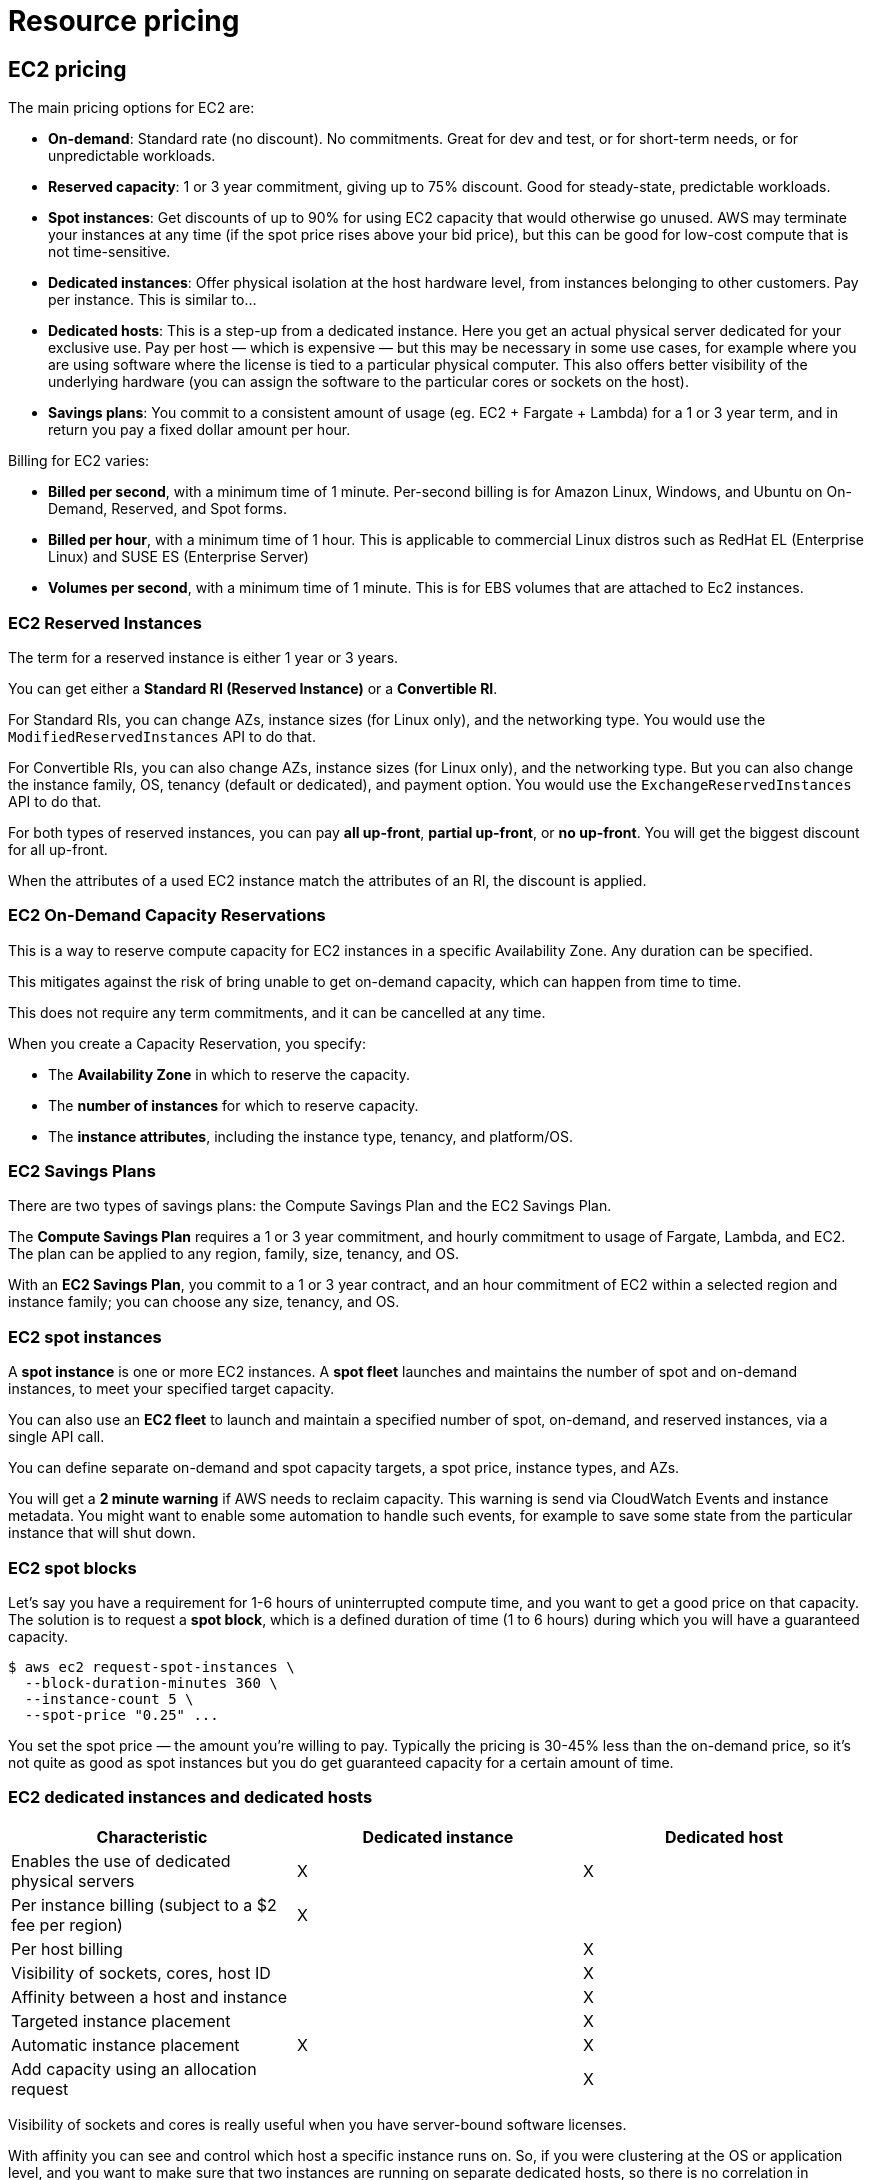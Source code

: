 = Resource pricing

== EC2 pricing

The main pricing options for EC2 are:

* *On-demand*: Standard rate (no discount). No commitments. Great for dev and test, or for short-term needs, or for unpredictable workloads.

* *Reserved capacity*: 1 or 3 year commitment, giving up to 75% discount. Good for steady-state, predictable workloads.

* *Spot instances*: Get discounts of up to 90% for using EC2 capacity that would otherwise go unused. AWS may terminate your instances at any time (if the spot price rises above your bid price), but this can be good for low-cost compute that is not time-sensitive.

* *Dedicated instances*: Offer physical isolation at the host hardware level, from instances belonging to other customers. Pay per instance. This is similar to...

* *Dedicated hosts*: This is a step-up from a dedicated instance. Here you get an actual physical server dedicated for your exclusive use. Pay per host — which is expensive — but this may be necessary in some use cases, for example where you are using software where the license is tied to a particular physical computer. This also offers better visibility of the underlying hardware (you can assign the software to the particular cores or sockets on the host).

* *Savings plans*: You commit to a consistent amount of usage (eg. EC2 + Fargate + Lambda) for a 1 or 3 year term, and in return you pay a fixed dollar amount per hour.

Billing for EC2 varies:

* *Billed per second*, with a minimum time of 1 minute. Per-second billing is for Amazon Linux, Windows, and Ubuntu on On-Demand, Reserved, and Spot forms.

* *Billed per hour*, with a minimum time of 1 hour. This is applicable to commercial Linux distros such as RedHat EL (Enterprise Linux) and SUSE ES (Enterprise Server)

* *Volumes per second*, with a minimum time of 1 minute. This is for EBS volumes that are attached to Ec2 instances.

=== EC2 Reserved Instances

The term for a reserved instance is either 1 year or 3 years.

You can get either a *Standard RI (Reserved Instance)* or a *Convertible RI*.

For Standard RIs, you can change AZs, instance sizes (for Linux only), and the networking type. You would use the `ModifiedReservedInstances` API to do that.

For Convertible RIs, you can also change AZs, instance sizes (for Linux only), and the networking type. But you can also change the instance family, OS, tenancy (default or dedicated), and payment option. You would use the `ExchangeReservedInstances` API to do that.

For both types of reserved instances, you can pay *all up-front*, *partial up-front*, or *no up-front*. You will get the biggest discount for all up-front.

When the attributes of a used EC2 instance match the attributes of an RI, the discount is applied.

=== EC2 On-Demand Capacity Reservations

This is a way to reserve compute capacity for EC2 instances in a specific Availability Zone. Any duration can be specified.

This mitigates against the risk of bring unable to get on-demand capacity, which can happen from time to time.

This does not require any term commitments, and it can be cancelled at any time.

When you create a Capacity Reservation, you specify:

* The *Availability Zone* in which to reserve the capacity.
* The *number of instances* for which to reserve capacity.
* The *instance attributes*, including the instance type, tenancy, and platform/OS.

=== EC2 Savings Plans

There are two types of savings plans: the Compute Savings Plan and the EC2 Savings Plan.

The *Compute Savings Plan* requires a 1 or 3 year commitment, and hourly commitment to usage of Fargate, Lambda, and EC2. The plan can be applied to any region, family, size, tenancy, and OS.

With an *EC2 Savings Plan*, you commit to a 1 or 3 year contract, and an hour commitment of EC2 within a selected region and instance family; you can choose any size, tenancy, and OS.

=== EC2 spot instances

A *spot instance* is one or more EC2 instances. A *spot fleet* launches and maintains the number of spot and on-demand instances, to meet your specified target capacity.

You can also use an *EC2 fleet* to launch and maintain a specified number of spot, on-demand, and reserved instances, via a single API call.

You can define separate on-demand and spot capacity targets, a spot price, instance types, and AZs.

You will get a *2 minute warning* if AWS needs to reclaim capacity. This warning is send via CloudWatch Events and instance metadata. You might want to enable some automation to handle such events, for example to save some state from the particular instance that will shut down.

=== EC2 spot blocks

Let's say you have a requirement for 1-6 hours of uninterrupted compute time, and you want to get a good price on that capacity. The solution is to request a *spot block*, which is a defined duration of time (1 to 6 hours) during which you will have a guaranteed capacity.

----
$ aws ec2 request-spot-instances \
  --block-duration-minutes 360 \
  --instance-count 5 \
  --spot-price "0.25" ...
----

You set the spot price — the amount you're willing to pay. Typically the pricing is 30-45% less than the on-demand price, so it's not quite as good as spot instances but you do get guaranteed capacity for a certain amount of time.

=== EC2 dedicated instances and dedicated hosts

|===
|Characteristic |Dedicated instance |Dedicated host

|Enables the use of dedicated physical servers
|X
|X

|Per instance billing (subject to a $2 fee per region)
|X
|

|Per host billing
|
|X

|Visibility of sockets, cores, host ID
|
|X

|Affinity between a host and instance
|
|X

|Targeted instance placement
|
|X

|Automatic instance placement
|X
|X

|Add capacity using an allocation request
|
|X
|===

Visibility of sockets and cores is really useful when you have server-bound software licenses.

With affinity you can see and control which host a specific instance runs on. So, if you were clustering at the OS or application level, and you want to make sure that two instances are running on separate dedicated hosts, so there is no correlation in hardware failure, then you would use a dedicated host.

=== EC2 pricing use cases

_Scenario 1_: A developer is working on a small project for several hours, and cannot be interrupted. *On-demand* would be a good EC2 pricing option for this use case.

_Scenario 2_: Compute-intensive, cost-sensitive, distributed computing; can withstand interruption. This is a good use case for a *Spot Instance*.

_Scenario 3_: Steady-state, business critical, line-of-business application; continuous demand. A *Reserved Instance* is going to be a good choice here, because we can commit to a long time frame and we want to minimize disruptions to the business.

_Scenario 4_: A reporting application that runs for 6 hours a day, 4 days a week. *Scheduled Reserved* is a good option here. (Scheduled Reserved is actually deprecated now, but it still turns up in exams.)

_Scenario 5_: Database with per-socket licensing. You would need a *Dedicated Host* for this.

_Scenario 6_: Security-sensitive application; requires dedicated hardware; per-instance billing. This will be a good thing to put on a *Dedicated Instance*.

== S3 pricing

You pay for:

* *Storage class*, eg. Standard or IA.
* *Storage quantity*: the data volume store in your buckets on a per-GB basis.
* *Number of requests*, eg. GET, PUT, POST, LIST, COPY.
* *Life cycle transition requests*, ie. moving data between storage classes.
* *Data transfer* our of an S3 region is charged.
* *Retrievals and Requests* for some storage classes like Glacier.

== EBS pricing

You pay for:

* *Volumes*: Volume storage for all EBS volume types is charged by the amount of GB _provisioned_ (not used) per month.
* *Snapshots*: Based on the amount of space consumed by snapshots, which are stored in S3. Copying snapshots is charged on the amount of data copied across regions.
* *Data transfer*: Inbound data is free, outbound data charges are tiered.

== RDS pricing

You pay for:

* *Clock hours of server uptime*, ie. the amount of time the DB instance is running.
* *Database characteristics*, eg. database engine, size and memory class.
* *Database purchase type*, eg. on-demand, reserved.
* The *number of database instances*.
* *Provisioned storage*. Backup is included up to 100% of the size of the DB.
* *Additional storage*: The amount of storage in addition to the provisioned storage is charged per GB per month.
* *Requests*: The number of input and output requests to the DB.
* *Deployment type*: Single AZ or Multi-AZ.
* *Reserved Instances*: RDS RIs can be purchased with no up-front, partial up-front, or all up-front terms.

== DynamoDB pricing

You pay for:

* Reading, writing, and storing data.
* For *on-demand capacity mode*, you are charged only for reads and writes, and there's no need to specify how much capacity is required. This is a good option for unpredictable workloads.
* For *provisioned capacity mode*, where you specify the number of reads and write per second. It can use auto-scaling. This is good for predictable workloads, and consistent traffic or gradual changes.

== CloudFront pricing

You pay for:

* *Traffic distribution*: Data transfer and request pricing varies across regions, and is based on the edge location from which the content is served.
* *Requests*: You pay for the number and type of requests (HTTP and HTTPS have different pricing) and the geographic region in which they are made.
* *Data transfer out*: Quantity of data transferred out from CloudFront edge locations.

There are additional chargeable items, too, such as invalidation requests, field-level encryption requests, and custom SSL certificates.

== Lambda pricing

You pay for:

* *Number of requests*
* *Duration of a request* (rounded up to the nearest millisecond)
* The price is also dependent on the amount of *memory* that is allocated to the function.
